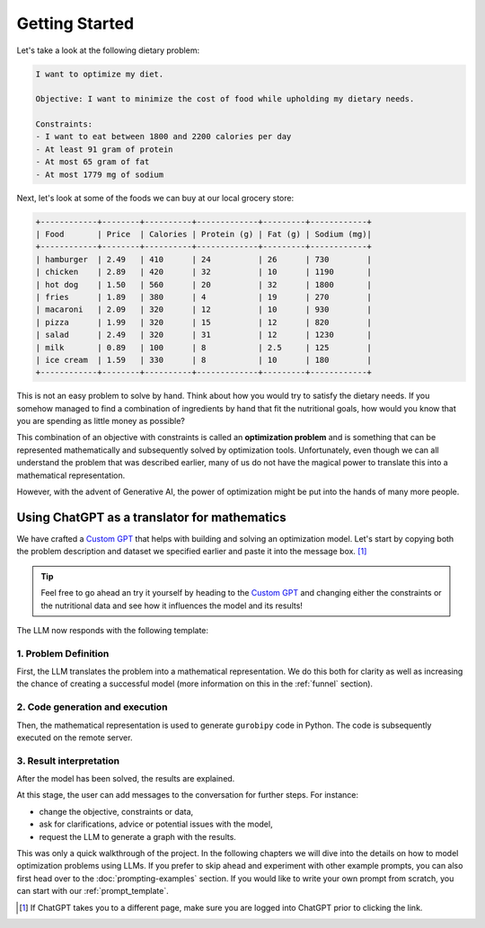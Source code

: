 .. _getting_started:

Getting Started
===============

Let's take a look at the following dietary problem:

.. code-block:: text

    I want to optimize my diet.

    Objective: I want to minimize the cost of food while upholding my dietary needs.

    Constraints:
    - I want to eat between 1800 and 2200 calories per day
    - At least 91 gram of protein
    - At most 65 gram of fat
    - At most 1779 mg of sodium


Next, let's look at some of the foods we can buy at our local grocery store:

.. code-block:: text

    +------------+--------+----------+-------------+---------+------------+
    | Food       | Price  | Calories | Protein (g) | Fat (g) | Sodium (mg)|
    +------------+--------+----------+-------------+---------+------------+
    | hamburger  | 2.49   | 410      | 24          | 26      | 730        |
    | chicken    | 2.89   | 420      | 32          | 10      | 1190       |
    | hot dog    | 1.50   | 560      | 20          | 32      | 1800       |
    | fries      | 1.89   | 380      | 4           | 19      | 270        |
    | macaroni   | 2.09   | 320      | 12          | 10      | 930        |
    | pizza      | 1.99   | 320      | 15          | 12      | 820        |
    | salad      | 2.49   | 320      | 31          | 12      | 1230       |
    | milk       | 0.89   | 100      | 8           | 2.5     | 125        |
    | ice cream  | 1.59   | 330      | 8           | 10      | 180        |
    +------------+--------+----------+-------------+---------+------------+


This is not an easy problem to solve by hand. Think about how you would try to satisfy the dietary needs. If you somehow
managed to find a combination of ingredients by hand that fit the nutritional goals, how would you know that you are
spending as little money as possible?

This combination of an objective with constraints is called an **optimization problem** and is something that can be
represented mathematically and subsequently solved by optimization tools. Unfortunately, even though we can all
understand the problem that was described earlier, many of us do not have the magical power to translate this into a
mathematical representation.

However, with the advent of Generative AI, the power of optimization might be put into the hands of many more people.

Using ChatGPT as a translator for mathematics
---------------------------------------------

We have crafted a `Custom GPT <https://chatgpt.com/g/g-g69cy3XAp-gurobi-ai-modeling-assistant>`_ that helps with building and
solving an optimization model. Let's start by copying both the problem description and dataset we specified earlier and
paste it into the message box. [#f1]_

.. tip::

   Feel free to go ahead an try it yourself by heading to the `Custom GPT <https://chatgpt.com/g/g-g69cy3XAp-gurobi-ai-modeling-assistant>`_
   and changing either the constraints or the nutritional data and see how it influences the model and its results!

.. container:: image-container

    .. image:: images/getting_started1.png
      :alt: Supplying the prompt
      :class: drop-shadow


The LLM now responds with the following template:

1. Problem Definition
^^^^^^^^^^^^^^^^^^^^^

First, the LLM translates the problem into a mathematical representation. We do this both for clarity as well
as increasing the chance of creating a successful model (more information on this in the :ref:`funnel` section).

.. container:: image-container

    .. image:: images/getting_started2.png
      :alt: Supplying the prompt
      :class: drop-shadow

2. Code generation and execution
^^^^^^^^^^^^^^^^^^^^^^^^^^^^^^^^

Then, the mathematical representation is used to generate ``gurobipy`` code in Python. The code is subsequently executed
on the remote server.

.. container:: image-container

    .. image:: images/getting_started3.png
      :alt: Supplying the prompt
      :class: drop-shadow

3. Result interpretation
^^^^^^^^^^^^^^^^^^^^^^^^

After the model has been solved, the results are explained.

.. container:: image-container

    .. image:: images/getting_started4.png
      :alt: Supplying the prompt
      :class: drop-shadow

At this stage, the user can add messages to the conversation for further steps. For instance:

- change the objective, constraints or data,
- ask for clarifications, advice or potential issues with the model,
- request the LLM to generate a graph with the results.

This was only a quick walkthrough of the project. In the following chapters we will dive into the details on how to
model optimization problems using LLMs. If you prefer to skip ahead and experiment with other example prompts, you can
also first head over to the :doc:`prompting-examples` section. If you would like to write your own prompt from scratch, you
can start with our :ref:`prompt_template`.

.. [#f1] If ChatGPT takes you to a different page, make sure you are logged into ChatGPT prior to clicking the link.